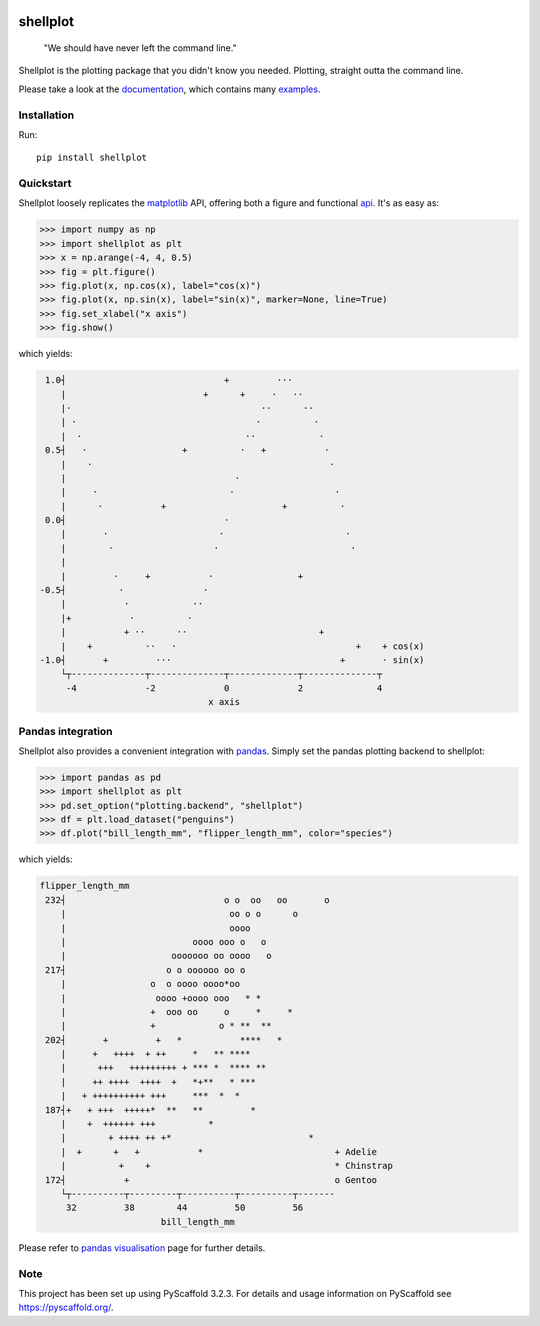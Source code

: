 
.. image:: https://travis-ci.com/CDonnerer/shellplot.svg?branch=master
  :alt: Built Status
  :target: https://travis-ci.com/github/CDonnerer/shellplot?branch=master

.. image:: https://readthedocs.org/projects/shellplot/badge/?version=latest
  :target: https://shellplot.readthedocs.io/en/latest/?badge=latest
  :alt: Documentation Status

.. image:: https://coveralls.io/repos/github/CDonnerer/shellplot/badge.svg?branch=master
  :alt: Coveralls
  :target: https://coveralls.io/github/CDonnerer/shellplot?branch=master

.. image:: https://img.shields.io/pypi/v/shellplot.svg
  :alt: PyPI-Server
  :target: https://pypi.org/project/shellplot/

=========
shellplot
=========

    "We should have never left the command line."


Shellplot is the plotting package that you didn't know you needed. Plotting,
straight outta the command line.

Please take a look at the `documentation`_, which contains many `examples`_.


Installation
============

Run::

        pip install shellplot


Quickstart
===========

Shellplot loosely replicates the `matplotlib`_ API, offering both a figure and
functional `api`_. It's as easy as:


.. code-block:: python

        >>> import numpy as np
        >>> import shellplot as plt
        >>> x = np.arange(-4, 4, 0.5)
        >>> fig = plt.figure()
        >>> fig.plot(x, np.cos(x), label="cos(x)")
        >>> fig.plot(x, np.sin(x), label="sin(x)", marker=None, line=True)
        >>> fig.set_xlabel("x axis")
        >>> fig.show()

which yields:

.. code-block::


        1.0┤                              +         ···
           |                          +      +     ·   ··
           |·                                    ··      ··
           | ·                                  ·          ·
           |  ·                               ··            ·
        0.5┤   ·                  +          ·   +           ·
           |    ·                                             ·
           |                                ·
           |     ·                         ·                   ·
           |      ·           +                      +          ·
        0.0┤                              ·
           |       ·                     ·                       ·
           |        ·                   ·                         ·
           |
           |         ·     +           ·                +
       -0.5┤          ·               ·
           |           ·            ··
           |+           ·          ·
           |           + ··      ··                         +
           |    +          ··   ·                                  +    + cos(x)
       -1.0┤       +         ···                                +       · sin(x)
           └┬--------------┬--------------┬-------------┬--------------┬
            -4             -2             0             2              4
                                       x axis



Pandas integration
===================

Shellplot also provides a convenient integration with `pandas`_. Simply set the
pandas plotting backend to shellplot:


.. code-block:: python

        >>> import pandas as pd
        >>> import shellplot as plt
        >>> pd.set_option("plotting.backend", "shellplot")
        >>> df = plt.load_dataset("penguins")
        >>> df.plot("bill_length_mm", "flipper_length_mm", color="species")

which yields:

.. code-block::

        flipper_length_mm
         232┤                              o o  oo   oo       o
            |                               oo o o      o
            |                               oooo
            |                        oooo ooo o   o
            |                    ooooooo oo oooo   o
         217┤                   o o oooooo oo o
            |                o  o oooo oooo*oo
            |                 oooo +oooo ooo   * *
            |                +  ooo oo     o     *     *
            |                +            o * **  **
         202┤       +         +   *           ****   *
            |     +   ++++  + ++     *   ** ****
            |      +++   +++++++++ + *** *  **** **
            |     ++ ++++  ++++  +   *+**   * ***
            |   + ++++++++++ +++     ***  *  *
         187┤+   + +++  +++++*  **   **         *
            |    +  ++++++ +++          *
            |        + ++++ ++ +*                          *
            |  +      +   +           *                         + Adelie
            |          +    +                                   * Chinstrap
         172┤           +                                       o Gentoo
            └┬----------┬---------┬----------┬----------┬-------
             32         38        44         50         56
                               bill_length_mm


Please refer to `pandas visualisation`_ page for further details.

Note
====

This project has been set up using PyScaffold 3.2.3. For details and usage
information on PyScaffold see https://pyscaffold.org/.


.. _documentation: https://shellplot.readthedocs.io/en/stable/
.. _examples: https://shellplot.readthedocs.io/en/stable/examples/index.html
.. _api: https://shellplot.readthedocs.io/en/stable/api.html
.. _pandas visualisation: https://shellplot.readthedocs.io/en/latest/examples/pandas.html
.. _matplotlib: https://matplotlib.org/contents.html#
.. _pandas: https://pandas.pydata.org/
